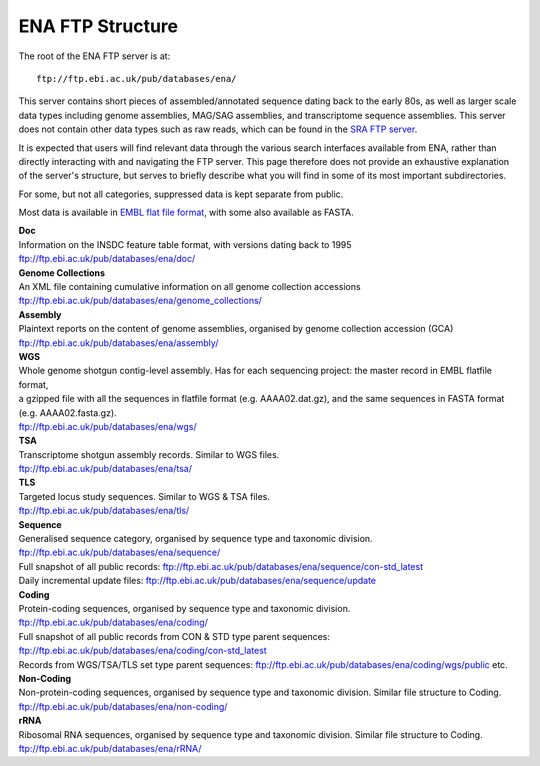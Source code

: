 =================
ENA FTP Structure
=================

The root of the ENA FTP server is at:

::

    ftp://ftp.ebi.ac.uk/pub/databases/ena/


This server contains short pieces of assembled/annotated sequence dating back
to the early 80s, as well as larger scale data types including genome
assemblies, MAG/SAG assemblies, and transcriptome sequence assemblies.
This server does not contain other data types such as raw reads, which can be
found in the `SRA FTP server <../file-download/sra-ftp-structure.html>`_.

It is expected that users will find relevant data through the various search
interfaces available from ENA, rather than directly interacting with and
navigating the FTP server.
This page therefore does not provide an exhaustive explanation of the server's
structure, but serves to briefly describe what you will find in some of its
most important subdirectories.

For some, but not all categories, suppressed data is kept separate from public.

Most data is available in `EMBL flat file format
<https://ena-docs.readthedocs.io/en/latest/submit/fileprep/flat-file-example.html>`_,
with some also available as FASTA.


| **Doc**
| Information on the INSDC feature table format, with versions dating back to 1995
| ftp://ftp.ebi.ac.uk/pub/databases/ena/doc/

| **Genome Collections**
| An XML file containing cumulative information on all genome collection accessions
| ftp://ftp.ebi.ac.uk/pub/databases/ena/genome_collections/

| **Assembly**
| Plaintext reports on the content of genome assemblies, organised by genome collection accession (GCA)
| ftp://ftp.ebi.ac.uk/pub/databases/ena/assembly/

| **WGS**
| Whole genome shotgun contig-level assembly. Has for each sequencing project: the master record in EMBL flatfile format,
| a gzipped file with all the sequences in flatfile format (e.g. AAAA02.dat.gz), and the same sequences in FASTA format (e.g. AAAA02.fasta.gz).
| ftp://ftp.ebi.ac.uk/pub/databases/ena/wgs/

| **TSA**
| Transcriptome shotgun assembly records. Similar to WGS files.
| ftp://ftp.ebi.ac.uk/pub/databases/ena/tsa/

| **TLS**
| Targeted locus study sequences. Similar to WGS & TSA files.
| ftp://ftp.ebi.ac.uk/pub/databases/ena/tls/

| **Sequence**
| Generalised sequence category, organised by sequence type and taxonomic division.
| ftp://ftp.ebi.ac.uk/pub/databases/ena/sequence/
| Full snapshot of all public records: ftp://ftp.ebi.ac.uk/pub/databases/ena/sequence/con-std_latest
| Daily incremental update files: ftp://ftp.ebi.ac.uk/pub/databases/ena/sequence/update

| **Coding**
| Protein-coding sequences, organised by sequence type and taxonomic division.
| ftp://ftp.ebi.ac.uk/pub/databases/ena/coding/
| Full snapshot of all public records from CON & STD type parent sequences: ftp://ftp.ebi.ac.uk/pub/databases/ena/coding/con-std_latest
| Records from WGS/TSA/TLS set type parent sequences: ftp://ftp.ebi.ac.uk/pub/databases/ena/coding/wgs/public etc.

| **Non-Coding**
| Non-protein-coding sequences, organised by sequence type and taxonomic division. Similar file structure to Coding.
| ftp://ftp.ebi.ac.uk/pub/databases/ena/non-coding/

| **rRNA**
| Ribosomal RNA sequences, organised by sequence type and taxonomic division. Similar file structure to Coding.
| ftp://ftp.ebi.ac.uk/pub/databases/ena/rRNA/
